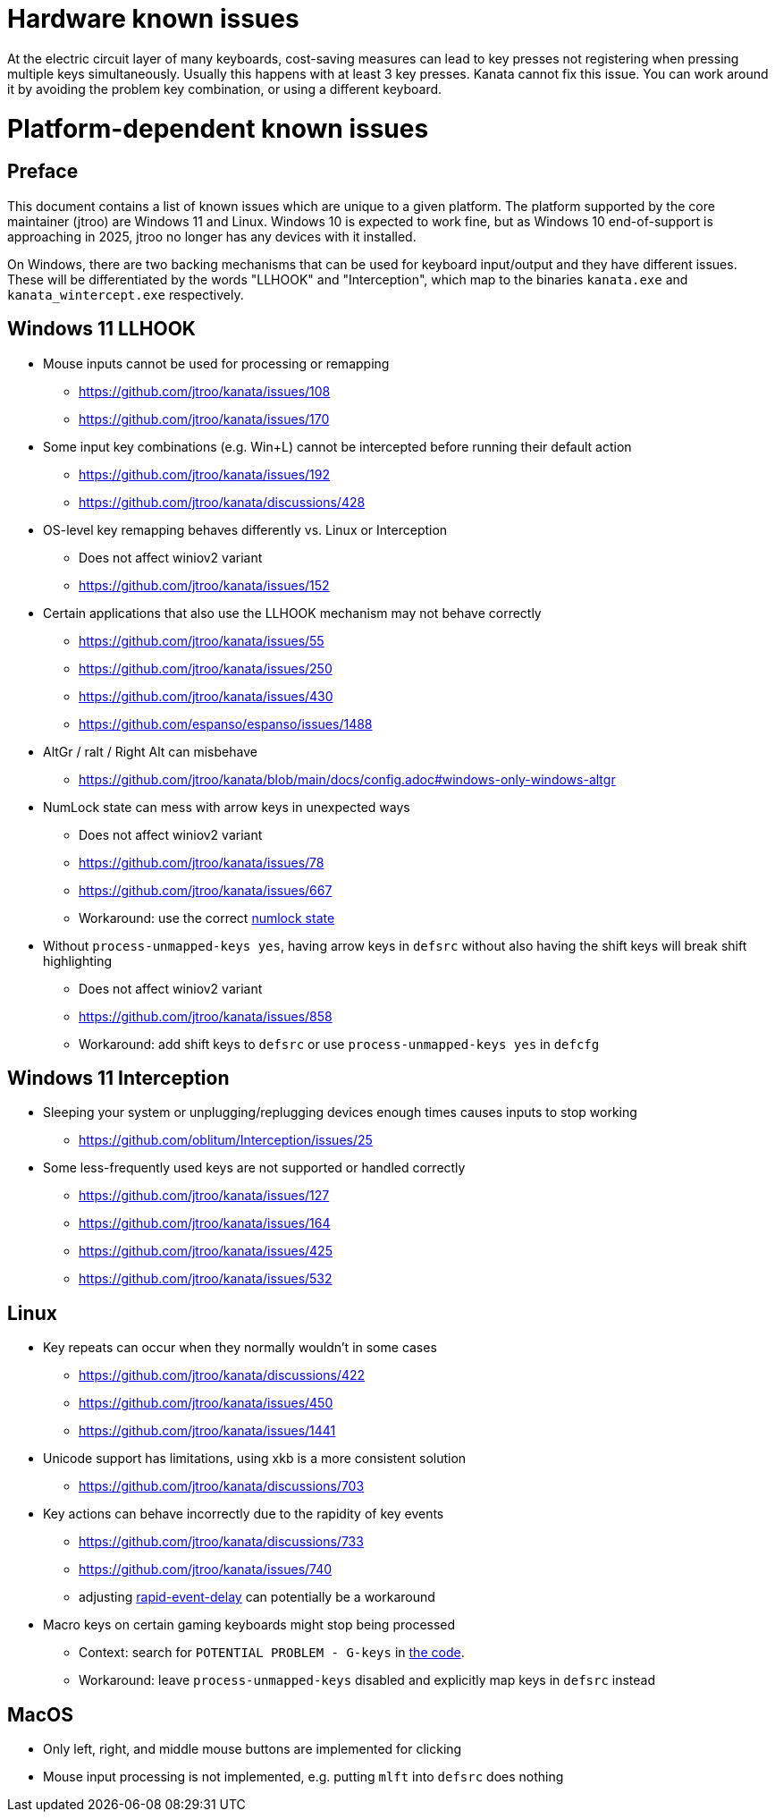 = Hardware known issues

At the electric circuit layer of many keyboards,
cost-saving measures can lead to key presses not registering
when pressing multiple keys simultaneously.
Usually this happens with at least 3 key presses.
Kanata cannot fix this issue.
You can work around it by avoiding
the problem key combination,
or using a different keyboard.

= Platform-dependent known issues

== Preface

This document contains a list of known issues
which are unique to a given platform.
The platform supported by the core maintainer (jtroo)
are Windows 11 and Linux.
Windows 10 is expected to work fine,
but as Windows 10 end-of-support is approaching in 2025,
jtroo no longer has any devices with it installed.

On Windows, there are two backing mechanisms that can be used
for keyboard input/output and they have different issues.
These will be differentiated by the words "LLHOOK" and "Interception",
which map to the binaries
`kanata.exe` and `kanata_wintercept.exe` respectively.

== Windows 11 LLHOOK

* Mouse inputs cannot be used for processing or remapping
** https://github.com/jtroo/kanata/issues/108
** https://github.com/jtroo/kanata/issues/170
* Some input key combinations (e.g. Win+L) cannot be intercepted before
  running their default action
** https://github.com/jtroo/kanata/issues/192
** https://github.com/jtroo/kanata/discussions/428
* OS-level key remapping behaves differently vs. Linux or Interception
** Does not affect winiov2 variant
** https://github.com/jtroo/kanata/issues/152
* Certain applications that also use the LLHOOK mechanism may not behave correctly
** https://github.com/jtroo/kanata/issues/55
** https://github.com/jtroo/kanata/issues/250
** https://github.com/jtroo/kanata/issues/430
** https://github.com/espanso/espanso/issues/1488
* AltGr / ralt / Right Alt can misbehave
** https://github.com/jtroo/kanata/blob/main/docs/config.adoc#windows-only-windows-altgr
* NumLock state can mess with arrow keys in unexpected ways
** Does not affect winiov2 variant
** https://github.com/jtroo/kanata/issues/78
** https://github.com/jtroo/kanata/issues/667
** Workaround: use the correct https://github.com/jtroo/kanata/discussions/354[numlock state]
* Without `process-unmapped-keys yes`, having arrow keys in `defsrc`
without also having the shift keys will break shift highlighting
** Does not affect winiov2 variant
** https://github.com/jtroo/kanata/issues/858
** Workaround: add shift keys to `defsrc` or use `process-unmapped-keys yes` in `defcfg`

== Windows 11 Interception

* Sleeping your system or unplugging/replugging devices enough times causes
  inputs to stop working
** https://github.com/oblitum/Interception/issues/25
* Some less-frequently used keys are not supported or handled correctly
** https://github.com/jtroo/kanata/issues/127
** https://github.com/jtroo/kanata/issues/164
** https://github.com/jtroo/kanata/issues/425
** https://github.com/jtroo/kanata/issues/532

== Linux

* Key repeats can occur when they normally wouldn't in some cases
** https://github.com/jtroo/kanata/discussions/422
** https://github.com/jtroo/kanata/issues/450
** https://github.com/jtroo/kanata/issues/1441
* Unicode support has limitations, using xkb is a more consistent solution
** https://github.com/jtroo/kanata/discussions/703
* Key actions can behave incorrectly due to the rapidity of key events
** https://github.com/jtroo/kanata/discussions/733
** https://github.com/jtroo/kanata/issues/740
** adjusting https://github.com/jtroo/kanata/blob/main/docs/config.adoc#rapid-event-delay[rapid-event-delay] can potentially be a workaround
* Macro keys on certain gaming keyboards might stop being processed
** Context: search for `POTENTIAL PROBLEM - G-keys` in
link:../src/kanata/mod.rs[the code].
** Workaround: leave `process-unmapped-keys` disabled
and explicitly map keys in `defsrc` instead

== MacOS

* Only left, right, and middle mouse buttons are implemented for clicking
* Mouse input processing is not implemented, e.g. putting `mlft` into `defsrc` does nothing
